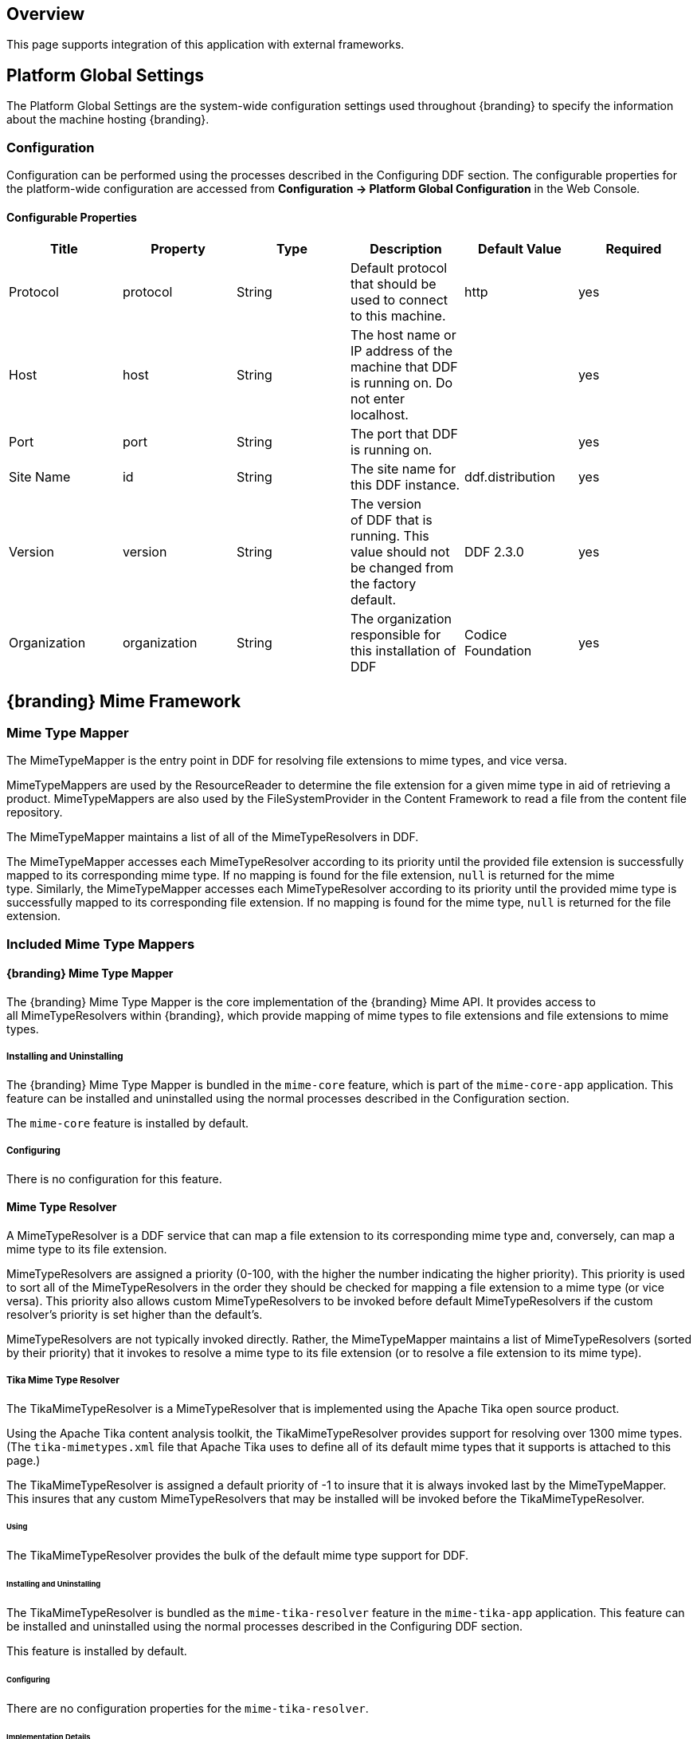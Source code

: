 
== Overview

This page supports integration of this application with external frameworks.

== Platform Global Settings

The Platform Global Settings are the system-wide configuration settings used throughout {branding} to specify the information about the machine hosting {branding}.

=== Configuration

Configuration can be performed using the processes described in the Configuring DDF section. The configurable properties for the platform-wide configuration are accessed from *Configuration -> Platform Global Configuration* in the Web Console.

==== Configurable Properties

[cols="6" options="header"]
|===

|Title
|Property
|Type
|Description
|Default Value
|Required

|Protocol
|protocol
|String
|Default protocol that should be used to connect to this machine.
|http
|yes

|Host
|host
|String
|The host name or IP address of the machine that DDF is running on. Do not enter localhost.
|
|yes

|Port
|port
|String
|The port that DDF is running on.
|
|yes

|Site Name
|id
|String
|The site name for this DDF instance.
|ddf.distribution
|yes

|Version
|version
|String
|The version of DDF that is running. This value should not be changed from the factory default.
|DDF 2.3.0
|yes

|Organization
|organization
|String
|The organization responsible for this installation of DDF
|Codice Foundation
|yes

|===

== {branding} Mime Framework

=== Mime Type Mapper

The MimeTypeMapper is the entry point in DDF for resolving file extensions to mime types, and vice versa.

MimeTypeMappers are used by the ResourceReader to determine the file extension for a given mime type in aid of retrieving a product. MimeTypeMappers are also used by the FileSystemProvider in the Content Framework to read a file from the content file repository.

The MimeTypeMapper maintains a list of all of the MimeTypeResolvers in DDF.

The MimeTypeMapper accesses each MimeTypeResolver according to its priority until the provided file extension is successfully mapped to its corresponding mime type. If no mapping is found for the file extension, `null` is returned for the mime type. Similarly, the MimeTypeMapper accesses each MimeTypeResolver according to its priority until the provided mime type is successfully mapped to its corresponding file extension. If no mapping is found for the mime type, `null` is returned for the file extension.

=== Included Mime Type Mappers

==== {branding} Mime Type Mapper

The {branding} Mime Type Mapper is the core implementation of the {branding} Mime API. It provides access to all MimeTypeResolvers within {branding}, which provide mapping of mime types to file extensions and file extensions to mime types.

===== Installing and Uninstalling

The {branding} Mime Type Mapper is bundled in the `mime-core` feature, which is part of the `mime-core-app` application. This feature can be installed and uninstalled using the normal processes described in the Configuration section.

The `mime-core` feature is installed by default.

===== Configuring

There is no configuration for this feature.

==== Mime Type Resolver

A MimeTypeResolver is a DDF service that can map a file extension to its corresponding mime type and, conversely, can map a mime type to its file extension.

MimeTypeResolvers are assigned a priority (0-100, with the higher the number indicating the higher priority). This priority is used to sort all of the MimeTypeResolvers in the order they should be checked for mapping a file extension to a mime type (or vice versa). This priority also allows custom MimeTypeResolvers to be invoked before default MimeTypeResolvers if the custom resolver's priority is set higher than the default's.

MimeTypeResolvers are not typically invoked directly. Rather, the MimeTypeMapper maintains a list of MimeTypeResolvers (sorted by their priority) that it invokes to resolve a mime type to its file extension (or to resolve a file extension to its mime type).

===== Tika Mime Type Resolver

The TikaMimeTypeResolver is a MimeTypeResolver that is implemented using the Apache Tika open source product.

Using the Apache Tika content analysis toolkit, the TikaMimeTypeResolver provides support for resolving over 1300 mime types. (The `tika-mimetypes.xml` file that Apache Tika uses to define all of its default mime types that it supports is attached to this page.)

The TikaMimeTypeResolver is assigned a default priority of -1 to insure that it is always invoked last by the MimeTypeMapper. This insures that any custom MimeTypeResolvers that may be installed will be invoked before the TikaMimeTypeResolver.

====== Using

The TikaMimeTypeResolver provides the bulk of the default mime type support for DDF.

====== Installing and Uninstalling

The TikaMimeTypeResolver is bundled as the `mime-tika-resolver` feature in the `mime-tika-app` application. This feature can be installed and uninstalled using the normal processes described in the Configuring DDF section.

This feature is installed by default.

====== Configuring

There are no configuration properties for the `mime-tika-resolver`.

====== Implementation Details

*Exported Services*

[cols="3" options="header"]
|===

|Registered Interface
|Service Property
|Value

|`ddf.mime.MimeTypeResolver`
|
|tika-mimetypes.xml

|===

===== Custom Mime Type Resolver

The Custom Mime Type Resolver is a MimeTypeResolver that defines the custom mime types that DDF will support out of the box. These are mime types not supported by the default TikaMimeTypeResolver.

Currently, the custom mime types supported by the Custom Mime Type Resolver that are configured for DDF out-of-the-box are:

[cols="2" options="header"]
|===

|File Extension
|Mime Type

|nitf
|image/nitf

|ntf
|image/nitf

|json
|json=application/json;id=geojson

|===

New custom mime type resolver mappings can be added using the Web Console.

As a MimeTypeResolver, the Custom Mime Type Resolver will provide methods to map the file extension to the corresponding mime type, and vice versa.

====== Using

The Custom Mime Type Resolver is used when mime types that are not supported by DDF out of the box need to be added. By adding custom mime type resolvers to DDF, new content with that mime type can be processed by DDF.

====== Installing and Uninstalling

One Custom Mime Type Resolver is configured and installed out of the box for the image/nitf mime type. This custom resolver is bundled in the `mime-core-app` application and is part of the `mime-core` feature. This feature can be installed and uninstalled using the normal processes described in the Configuration section.

Additional Custom Mime Type Resolvers can be added for other custom mime types.

====== Configuring

This component can be configured using the normal processes described in the Configuring DDF section.

The configurable properties for the Custom Mime Type Resolver are accessed from the *MIME Custom Types* configuration in the Web Console.

*Managed Service Factory PID*

* DDF_Custom_Mime_Type_Resolver

.Configurable Properties
[cols="1,1,1,3,1,1" options="header"]
|===
|Title
|Property
|Type
|Description
|Default Value
|Required

|Resolver Name
|name
|String
|Unique name for the custom mime type resolver.
|N/A
|Yes

|Priority
|priority
|Integer
|Execution priority of the resolver.

Range is 0 to 100, with 100 being the highest priority.
|10
|Yes

|File Extensions to Mime Types
|customMimeTypes
|String
|Comma-delimited list of key/value pairs where key is the file extension and value is the mime type, e.g., `nitf=image/nitf`.
|N/A
|Yes

|===

====== Implementation Details

.Imported Services
[cols="4,1,1" options="header"]
|===

|Registered Interface
|Availability
|Multiple

|`ddf.catalog.transform.InputTransformer`
|optional
|true

|`ddf.catalog.transform.QueryResponseTransformer`
|optional
|true

|`ddf.mime.MimeTypeResolver`
|optional
|true

|===

.Exported Services
[cols="4,2,1" options="header"]
|===

|Registered Interface
|Service Property
|Value

|`ddf.mime.MimeTypeToTransformerMapper`
|
|
 
|`ddf.mime.MimeTypeMapper`
|
|
 
|===

== Metrics Collection

The Metrics Collection collects data for all of the pre-configured metrics in DDF and stores them in custom JMX Management Bean (MBean) attributes. Samples of each metric's data is collected every 60 seconds and stored in the `<DDF_INSTALL_DIR>/data/metrics` directory with each metric stored in its own `.rrd` file. Refer to the Metrics Reporting Application for how the stored metrics data can be viewed.

[WARNING]
====
Do not remove the `<DDF_INSTALL_DIR>/data/metrics` directory or any files in it. If this is done, all existing metrics data will bepermanently lost.

Also note that if DDF is uninstalled/re-installed that all existing metrics data will be permanently lost.
====

The metrics currently being collected by DDF are:

[cols="1,3,1,3" options="header"]
|===

|Metric
|JMX MBean Name
|MBean Attribute Name
|Description

|Catalog Exceptions
|ddf.metrics.catalog:name=Exceptions
|Count
|A count of the total number of exceptions, of all types, thrown across all catalog queries executed.

|Catalog Exceptions Federation
|ddf.metrics.catalog:name=Exceptions.Federation
|Count
|A count of the total number of Federation exceptions thrown across all catalog queries executed.

|Catalog Exceptions Source Unavailable
|ddf.metrics.catalog:name=Exceptions.SourceUnavailable
|Count
|A count of the total number of SourceUnavailable exceptions thrown across all catalog queries executed. These exceptions occur when the source being queried is currently not available.

|Catalog Exceptions Unsupported Query
|ddf.metrics.catalog:name=Exceptions.UnsupportedQuery
|Count
|A count of the total number of UnsupportedQuery exceptions thrown across all catalog queries executed. These exceptions occur when the query being executed is not supported or is invalid.

|Catalog Ingest Created
|ddf.metrics.catalog:name=Ingest.Created
|Count
|A count of the number of catalog entries created in the Metadata Catalog.

|Catalog Ingest Deleted
|ddf.metrics.catalog:name=Ingest.Deleted
|Count
|A count of the number of catalog entries updated in the Metadata Catalog.

|Catalog Ingest Updated
|ddf.metrics.catalog:name=Ingest.Updated
|Count
|A count of the number of catalog entries deleted from the Metadata Catalog.

|Catalog Queries
|ddf.metrics.catalog:name=Queries
|Count
|A count of the number of queries attempted.

|Catalog Queries Comparison
|ddf.metrics.catalog:name=Queries.Comparison
|Count
|A count of the number of queries attempted that included a string comparison criteria as part of the search criteria, e.g., PropertyIsLike, PropertyIsEqualTo, etc.

|Catalog Queries Federated
|ddf.metrics.catalog:name=Queries.Federated
|Count
|A count of the number of federated queries attempted.

|Catalog Queries Fuzzy
|ddf.metrics.catalog:name=Queries.Fuzzy
|Count
|A count of the number of queries attempted that included a string comparison criteria with fuzzy searching enabled as part of the search criteria.

|Catalog Queries Spatial
|ddf.metrics.catalog:name=Queries.Spatial
|Count
|A count of the number of queries attempted that included a spatial criteria as part of the search criteria.

|Catalog Queries Temporal
|ddf.metrics.catalog:name=Queries.Temporal
|Count
|A count of the number of queries attempted that included a temporal criteria as part of the search criteria.

|Catalog Queries Total Results
|ddf.metrics.catalog:name=Queries.TotalResults
|Mean
|An average of the total number of results returned from executed queries. This total results data is averaged over the metric's sample rate.

|Catalog Queries Xpath
|ddf.metrics.catalog:name=Queries.Xpath
|Count
|A count of the number of queries attempted that included a Xpath criteria as part of the search criteria.

|Catalog Resource Retrieval
|ddf.metrics.catalog:name=Resource
|Count
|A count of the number of products retrieved.

|Services Latency
|ddf.metrics.services:name=Latency
|Mean
|The response time (in milliseconds) from receipt of the request at the endpoint until the response is about to be sent to the client from the endpoint. This response time data is averaged over the metric's sample rate.

|=== 

=== Source Metrics

Metrics are also collected on a per source basis for each configured Federated Source and Catalog Provider. When the source is configured, the metrics listed in the table below are automatically created. With each request that is either an enterprise query or a query that lists the source(s) to query these metrics are collected. When the source is deleted (or renamed), the associated metrics' MBeans and Collectors are also deleted. However, the RRD file in the `data/metrics` directory containing the collected metrics remain indefinitely and remain accessible from the Metrics tab in the Web Console.

In the table below, the metric name is based on the Source's ID (indicated by `<sourceId>`).

[cols="1,3,1,3" options="header"]
|===
|Metric
|JMX MBean Name
|MBean AttributeName
|Description

|Source <sourceId> Exceptions
|ddf.metrics.catalog.source:name=<sourceId>.Exceptions
|Count
|A count of the total number of exceptions, of all types, thrown from catalog queries executed on this source.

|Source <sourceId> Queries
|ddf.metrics.catalog.source:name=<sourceId>.Queries
|Count
|A count of the number of queries attempted on this source.

|Source <sourceId> Queries Total Results
|ddf.metrics.catalog.source:name=<sourceId>.Queries.TotalResults
|Mean
|An average of the total number of results returned from executed queries on this source.

This total results data is averaged over the metric's sample rate.

|===

For example, if a Federated Source was created with a name of `fs-1`, then the following metrics would be created for it: 

* `Source Fs1 Exceptions`
* `Source Fs1 Queries`
* `Source Fs1 Queries Total Results`

If this federated source is then renamed to `fs-1-rename`, the MBeans and Collectors for the `fs-1` metrics are deleted, and new MBeans and Collectors are created with the new names: 

* `Source Fs1 Rename Exceptions`
* `Source Fs1 Rename Queries`
* `Source Fs1 Rename Queries Total Results`

Note that the metrics with the previous name remain on the Metrics tab because the data collected while the Source had this name remains valid and thus needs to be accessible. Therefore, it is possible to access metrics data for sources renamed months ago, i.e., until DDF is reinstalled or the metrics data is deleted from the `<DDF_INSTALL_DIR>/data/metrics` directory. Also note that the source metrics' names are modified to remove all non-alphanumeric characters and renamed in camelCase.

=== Usage

The Metrics Collection is used when collection of historical metrics data, such as catalog query metrics, message latency, or individual sources' metrics type of data, is desired.

=== Install and Uninstall

The Metrics Collecting application is installed by default.

The catalog level metrics (packaged as the `catalog-core-metricsplugin` feature) can be installed and uninstalled using the normal processes described in the Configuration section.

Similarly, the source-level metrics (packaged as the `catalog-core-sourcemetricsplugin` feature) can be installed and uninstalled using the normal processes described in the Configuration section.

=== Configuration

No configuration is made for the Metrics Collecting application. All of the metrics that it collects data on are either pre-configured in DDF out of the box or dynamically created as sources are created or deleted.

=== Known Issues
None

== Metrics Reporting Application

The DDF Metrics Reporting application provides access to historical data in a graphic, a comma-separated values file, a spreadsheet, a PowerPoint file, XML, and JSON formats for system metrics collected while DDF is running. Aggregate reports (weekly, monthly, and yearly) are also provided where all collected metrics are included in the report. Aggregate reports are available in Excel and PowerPoint formats.

=== Usage

The DDF Metrics Reporting application provides a web console plugin that adds a new tab to the Admin Console with the title of Metrics. When selected, the Metrics tab displays a list of all of the metrics being collected by DDF, e.g., Catalog Queries, Catalog Queries Federated, Catalog Ingest Created, etc.

With each metric in the list, a set of hyperlinks is displayed under each column. Each column's header is displayed with the available time ranges. The time ranges currently supported are all measured from the time that the hyperlink is selected. They are 15 minutes, 1 hour, 1 day, 1 week, 1 month, 3 months, 6 months, and 1 year.

All metrics reports are generated by accessing the collected metric data stored in the `<DDF_INSTALL_DIR>/data/metrics` directory. All files in this directory are generated by the JmxCollector using RRD4J, a Round Robin Database for a Java open source product. All files in this directory will have the `.rrd` file extension and are binary files, hence they cannot be opened directly. These files should only be accessed using the Metrics tab's hyperlinks. There is one RRD file per metric being collected. Each RRD file is sized at creation time and will never increase in size as data is collected. One year's worth of metric data requires approximately 1 MB file storage.

[WARNING]
====
Do not remove the `<DDF_INSTALL_DIR>/data/metrics` directory or any files in the directory. If this is done, all existing metrics data will be permanently lost.

Also note that if DDF is uninstalled/re-installed, all existing metrics data will be permanently lost.
====

There is a hyperlink per format in which the metric's historical data can be displayed. For example, the PNG hyperlink for 15m for the Catalog Queries metric maps to http://<DDF_HOST>:<DDF_PORT>/services/internal/metrics/catalogQueries.png?dateOffset=900, where the `dateOffset=900` indicates the previous 900 seconds (15 minutes) to be graphed.

Note that the date format will vary according to the regional/locale settings for the server.

All of the metric graphs displayed are in PNG format and are displayed on their own page. The user may use the back button in the browser to return to the Admin Console, or, when selecting the hyperlink for a graph, they can use the right mouse button in the browser to display the graph in a separate browser tab or window, which will keep the Admin console displayed. The screen shot below is a sample graph of the Catalog Queries metrics data for the previous 15 minutes from when the link was selected. Note that the y-axis label and the title use the metrics name (Catalog Queries) by default. The average min and max of all of the metrics data is summarized in the lower left corner of the graph.

The user can also specify custom time ranges by adjusting the URL used to access the metric's graph. The Catalog Queries metric data may also be graphed for a specific time range by specifying the `startDate` and `endDate` query parameters in the URL.

[WARNING]
====
Note that the Metrics endpoint URL says "internal." This indicates that this endpoint is intended for internal use by the DDF code. This endpoint is likely to change in future versions; therefore, any custom applications built to make use of it, as described below, should be made with caution.
====

For example, to map the Catalog Queries metric data for March 31, 6:00 am, to April 1, 2013, 11:00 am, (Arizona timezone, which is -07:00) the URL would be: 

[source,http,linenums]
----
http://<DDF_HOST><DDF_PORT>/services/internal/metrics/catalogQueries.png?startDate=2013-03-31T06:00:00-07:00&endDate=2013-04-01T11:00:00-07:00
----

Or to view the last 30 minutes of data for the Catalog Queries metric, a custom URL with a `dateOffset=1800` (30 minutes in seconds) could be used:

[source,http,linenums]
----
http://<DDF_HOST>:<DDF_PORT>/services/internal/metrics/catalogQueries.png?dateOffset=1800
----

The table below lists all of the options for the Metrics endpoint URL to execute custom metrics data requests:

[cols="1,5,3" options="header"]
|===

|Parameter
|Description
|Example

|startDate
|Specifies the start of the time range of the search on the metric's data (RFC-3339 - Date and Time format, i.e. YYYY-MM-DDTHH:mm:ssZ). Date/time must be earlier than the endDate. +
_This parameter cannot be used with the dateOffset parameter._
|startDate=2013-03-31T06:00:00-07:00

|endDate
|Specifies the endof the time range of the search on the metric's data (RFC-3339 - Date and Time format, i.e. YYYY-MM-DDTHH:mm:ssZ). Date/time must be later than the startDate. +
_This parameter cannot be used with the dateOffset parameter._
|endDate=2013-04-01T11:00:00-07:00

|dateOffset
|Specifies an offset, backwards from the current time, to search on the modified time field for entries. Defined in seconds and must be a positive Integer. +
_This parameter cannot be used with the startDate or endDate parameters._
|dateOffset=1800

|yAxisLabel
|(optional) the label to apply to the graph's y-axis. Will default to the metric's name, e.g., Catalog Queries. +
_This parameter is only applicable for the metric's graph display format.
|Catalog Query Count

|title
|(optional) the title to be applied to the graph.

Will default to the metric's name plus the time range used for the graph.

_This parameter is only applicable for the metric's graph display format._
|Catalog Query Count for the last 15 minutes

|===

==== Metric Data Supported Formats

The metric's historical data can be displayed in several formats, including the PNG format previously mentioned, a CSV file, an Excel .xls file, a PowerPoint .ppt file, an XML file, and a JSON file. The PNG, CSV, and XLS formats are accessed via hyperlinks provided in the Metrics tab web page. The PPT, XML, and JSON formats are accessed by specifying the format in the custom URL, e.g., `http://<DDF_HOST>:<DDF_PORT>/services/internal/metrics/catalogQueries.json?dateOffset=1800`.

The table below describes each of the supported formats, how to access them, and an example where applicable. (NOTE: all example URLs begin with 
----
http://<DDF_HOST>:<DDF_PORT>
----
which is omitted in the table for brevity.)

[cols="1,2,1,5a" options="header"]
|===

|Display Format
|Description
|How To Access
|Example URL

|PNG
|Displays the metric's data as a PNG-formatted graph, where the x-axis is time and the y-axis is the metric's sampled data values.

|Via hyperlink on the Metrics tab or directly via custom URL.
|Accessing Catalog Queries metric data for last 8 hours (8 * 60 * 60 = 28800 seconds):

/services/internal/metrics/catalogQueries.png?dateOffset=28800&

yAxisLabel=my%20label&title=my%20graph%20title

Accessing Catalog Queries metric data between 6:00 am on March 10, 2013, and 10:00 am on April 2, 2013:

/services/internal/metrics/catalogQueries.png?

startDate=2013-03-10T06:00:00-07:00&endDate=2013-04-02T10:00:00-07:00&

yAxisLabel=my%20label&title=my%20graph%20title

_Note that the yAxisLabel and title parameters are optional_.

|CSV
|Displays the metric's data as a Comma-Separated Value (CSV) file, which can be auto-displayed in Excel based on browser settings.

The generated CSV file will consist of two columns of data: Timestamp and Value, where the first row are the column headers and the remaining rows are the metric's sampled data over the specified time range.
|Via hyperlink on the Metrics tab or directly via custom URL.
|Accessing Catalog Queries metric data for last 8 hours (8 * 60 * 60 = 28800 seconds):

/services/internal/metrics/catalogQueries.csv?dateOffset=28800

Accessing Catalog Queries metric data between 6:00 am on March 10, 2013, and 10:00 am on April 2, 2013:

/services/internal/metrics/catalogQueries.csv?

startDate=2013-03-10T06:00:00-07:00&endDate=2013-04-02T10:00:00-07:00

|XLS
|Displays the metric's data as an Excel (XLS) file, which can be auto-displayed in Excel based on browser settings. The generated XLS file will consist of: Title in first row based on metric's name and specified time range Column headers for Timestamp and Value; Two columns of data containing the metric's sampled data over the specified time range; The total count, if applicable, in the last row 
|Via hyperlink on the Metrics tab or directly via custom URL.
|Accessing Catalog Queries metric data for last 8 hours (8 * 60 * 60 = 28800 seconds):

/services/internal/metrics/catalogQueries.xls?dateOffset=28800

Accessing Catalog Queries metric data between 6:00 am on March 10, 2013, and 10:00 am on April 2, 2013:

/services/internal/metrics/catalogQueries.xls?

startDate=2013-03-10T06:00:00-07:00&endDate=2013-04-02T10:00:00-07:00

|PPT
|Displays the metric's data as a PowerPoint (PPT) file, which can be auto-displayed in PowerPoint based on browser settings. The generated PPT file will consist of a single slide containing: A title based on the metric's name; The metric's PNG graph embedded as a picture in the slide The total count, if applicable 
|Via custom URL only 
|Accessing Catalog Queries metric data for last 8 hours (8 * 60 * 60 = 28800 seconds):

/services/internal/metrics/catalogQueries.ppt?dateOffset=28800

Accessing Catalog Queries metric data between 6:00 am on March 10, 2013, and 10:00 am on

April 2, 2013:

/services/internal/metrics/catalogQueries.ppt?

startDate=2013-03-10T06:00:00-07:00&endDate=2013-04-02T10:00:00-07:00

|XML
|Displays the metric's data as an XML-formatted file. 
|via custom URL only
|Accessing Catalog Queries metric data for last 8 hours (8 * 60 * 60 = 28800 seconds):

/services/internal/metrics/catalogQueries.xml?dateOffset=28800

Accessing Catalog Queries metric data between 6:00 am on March 10, 2013, and 10:00 am on April 2, 2013:

/services/internal/metrics/catalogQueries.xml?

startDate=2013-03-10T06:00:00-07:00&endDate=2013-04-02T10:00:00-07:00

Sample XML-formatted output would look like:

[source,xml,linenums]
----
<catalogQueries>
    <title>Catalog Queries for Apr 15 2013 08:45:53 to Apr 15 2013 09:00:53</title>
        <data>
            <sample>
                 <timestamp>Apr 15 2013 08:45:00</timestamp>
                 <value>361</value>
            </sample>
            <sample>
                <timestamp>Apr 15 2013 09:00:00</timestamp>
                <value>353</value>
            </sample>
            <totalCount>5721</totalCount>
        </data>
</catalogQueries>
----

|JSON
|Displays the metric's data as an JSON-formatted file. 
|via custom URL only 
|Accessing Catalog Queries metric data for last 8 hours (8 * 60 * 60 = 28800 seconds):

/services/internal/metrics/catalogQueries.json?dateOffset=28800

Accessing Catalog Queries metric data between 6:00 am on March 10, 2013, and 10:00 am on April 2, 2013:

/services/internal/metrics/catalogQueries.json?

startDate=2013-03-10T06:00:00-07:00&endDate=2013-04-02T10:00:00-07:00

Sample JSON-formatted output would look like:
[source,json,linenums]
----
{
 "title":"Query Count for Jul 9 1998 09:00:00 to Jul 9 1998 09:50:00",
 "totalCount":322,
 "data":[
    {
       "timestamp":"Jul 9 1998 09:20:00",
       "value":54
    },
    {
       "timestamp":"Jul 9 1998 09:45:00",
       "value":51
    }
  ]
}
----
|===

==== Metrics Aggregate Reports

The Metrics tab also provides aggregate reports for the collected metrics. These are reports that include data for all of the collected metrics for the specified time range.

The aggregate reports provided are:

* Weekly reports for each week up to the past four *complete* weeks from current time. A complete week is defined as a week from Monday through Sunday. For example, if current time is Thursday, April 11, 2013, the past complete week would be from April 1 through April 7.
* Monthly reports for each month up to the past 12 *complete* months from current time. A complete month is defined as the full month(s) preceding current time. For example, if current time is Thursday, April 11, 2013, the past complete 12 months would be from April 2012 through March 2013.
* Yearly reports for the past *complete* year from current time.  A complete year is defined as the full year preceding current time. For example, if current time is Thursday, April 11, 2013, the past complete year would be 2012.

An aggregate report in XLS format would consist of a single workbook (spreadsheet) with multiple worksheets in it, where a separate worksheet exists for each collected metric's data. Each worksheet would display:

* the metric's name and the time range of the collected data, 
* two columns: Timestamp and Value, for each sample of the metric's data that was collected during the time range, and 
* a total count (if applicable) at the bottom of the worksheet.

An aggregate report in PPT format would consist of a single slideshow with a separate slide for each collected metric's data. Each slide would display:

* a title with the metric's name,
* the PNG graph for the metric's collected data during the time range, and
* a total count (if applicable) at the bottom of the slide.

Hyperlinks are provided for each aggregate report's time range in the supported display formats, which include Excel (XLS) and PowerPoint (PPT). Aggregate reports for custom time ranges can also be accessed directly via the URL: 
----
http://<DDF_HOST>:<DDF_PORT>/services/internal/metrics/report.<format>?startDate=<start_date_value>&endDate=<end_date_value>
----
where `<format>` is either `xls` or `ppt` and the `<start_date_value>` and `<end_date_value>` specify the custom time range for the report.

The table below list several examples for custom aggregate reports. (NOTE: all example URLs begin with:
----
http://<DDF_HOST>:<DDF_PORT>
----
which is omitted in the table for brevity.)

[cols="2" options="header"]
|===

|Description
|URL

|XLS aggregate report for March 15, 2013 to April 15, 2013
|/services/internal/metrics/report.xls?startDate=2013-03-15T12:00:00-07:00&endDate=2013-04-15T12:00:00-07:00

|XLS aggregate report for last 8 hours
|/services/internal/metrics/report.xls?dateOffset=28800

|PPT aggregate report for March 15, 2013 to April 15, 2013
|/services/internal/metrics/report.ppt?startDate=2013-03-15T12:00:00-07:00&endDate=2013-04-15T12:00:00-07:00

|PPT aggregate report for last 8 hours
|/services/internal/metrics/report.ppt?dateOffset=28800

|===

==== Add Custom Metrics to the Metrics Tab

It is possible to add custom (or existing, but non-collected) metrics to the Metrics tab by writing an application. Refer to the SDK example source code for Sample Metrics located in the DDF source code at `sdk/sample-metrics` and `sdk/sdk-app`.

[WARNING]
====
The Metrics framework is not an open API, but rather a closed, internal framework that can change at any time in future releases. Be aware that any custom code written may not work with future releases.
====

=== Install and Uninstall

The Metrics Reporting application can be installed and uninstalled using the normal processes described in the Configuring DDF section.

=== Configuration

No configuration can be made for the Metrics Reporting application. All of the metrics that it collects data on are pre-configured in DDF out of the box.

The `metrics-reporting` feature can only be installed and uninstalled. It is installed by default.

=== Known Issues

The Metrics Collecting Application uses a “round robin” database. It uses one that does not store individual values but, instead, stores the rate of change between values at different times.  Due to the nature of this method of storage, along with the fact that some processes can cross time frames, small discrepancies  (differences in values of one or two have been experienced) may appear in values for different time frames.  These will be especially apparent for reports covering shorter time frames such as 15 minutes or one hour.  These are due to the averaging of data over time periods and should not impact the values over longer periods of time.

== Security Core API

The Security Core API contains all of the DDF Security Framework APIs that are used to perform security operations within DDF. More information on the APIs can be found on the 
Managing Web Service Security page.

=== Configuration

None

=== Install and Uninstall

The Security Core App installs this bundle by default. Do not uninstall the Security Core API as it is integral to system function and is depended on by all of the other security services.

=== Implementation Details

==== Imported Services

None

==== Exported Services

None

== Compression Services

The compression services offer CXF-based message encoding that allows for compression of outgoing and incoming messages.

=== Configuration

None

=== Install and Uninstall

The compression services are not installed by default within the platform application. Installing them can be done by doing:

[source,terminal,linenums]
----
features:install compression-[DESIRED COMPRESSION SERVICE]
----

Where [DESIRED COMPRESSION SERVICE] is one of the following:

[cols="2,6" options="header"]
|===

|Compression Type
|Description

|exi
|Adds Efficient XML Interchange (EXI) support to outgoing responses. EXI is an W3C standard for XML encoding that shrinks xml to a smaller size than normal GZip compression. More information is available at http://www.w3.org/XML/EXI/

|gzip
|Adds GZip compression to in and outgoing messages through CXF components. Code comes with CXF.

|===

[WARNING]
====
Due to the way CXF features work, the compression services either need to be installed BEFORE the desired CXF service is started or the CXF service needs to be refreshed / restarted after the compression service is installed.
====

=== Implementation Details

==== Imported Services

None

==== Exported Services

[cols="2,3,2,1" options="header"]
|===
|Registered Interface
|Implemented Class(es)
|Service Property
|Value

|org.apache.cxf.feature.Feature
|ddf.compression.exi.EXIFeature

org.apache.cxf.transport.common.gzip.GZIPFeature
|N/A
|N/A

|===
